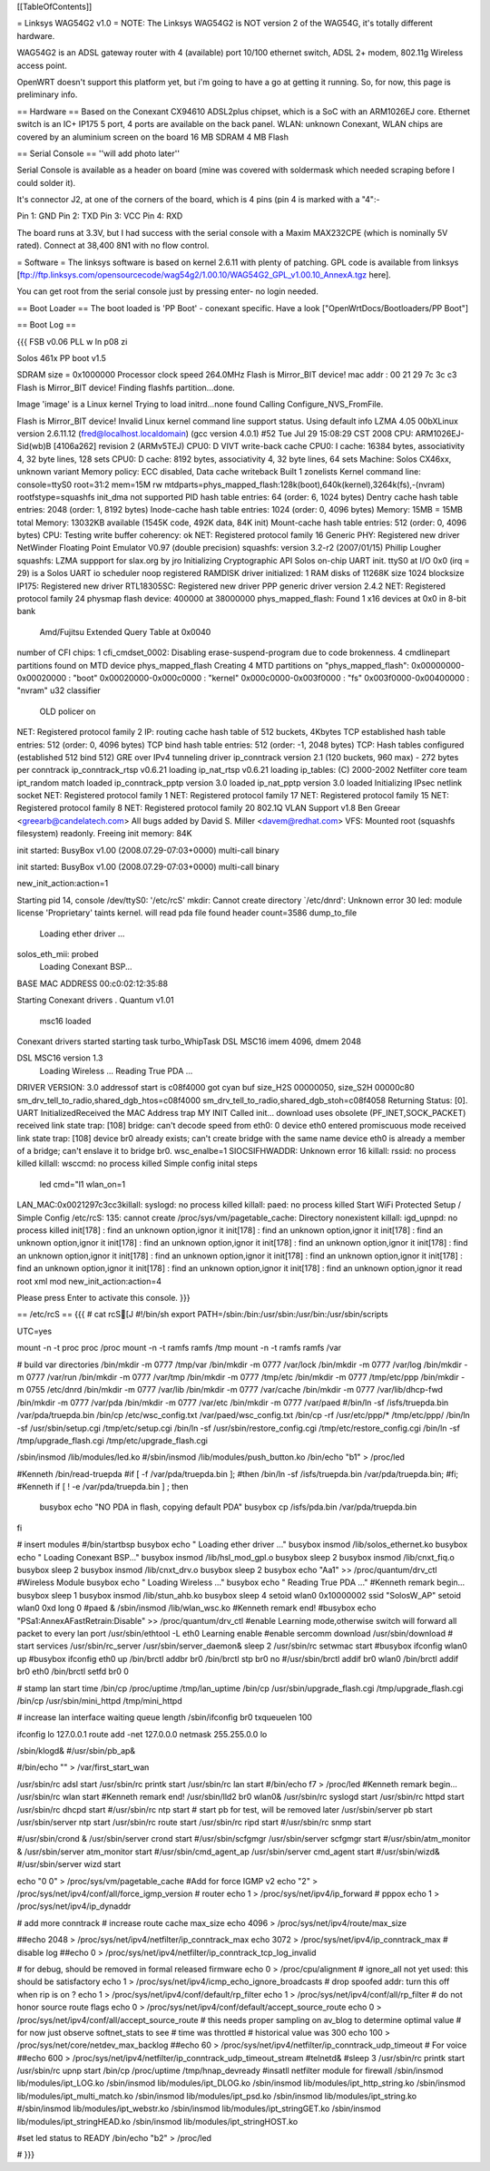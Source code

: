 [[TableOfContents]]

= Linksys WAG54G2 v1.0 =
NOTE: The Linksys WAG54G2 is NOT version 2 of the WAG54G, it's totally different hardware.

WAG54G2 is an ADSL gateway router with 4 (available) port 10/100 ethernet switch, ADSL 2+ modem, 802.11g Wireless access point.

OpenWRT doesn't support this platform yet, but i'm going to have a go at getting it running. So, for now, this page is preliminary info.

== Hardware ==
Based on the Conexant CX94610 ADSL2plus chipset, which is a SoC with an ARM1026EJ core. Ethernet switch is an IC+ IP175 5 port, 4 ports are available on the back panel. WLAN: unknown Conexant, WLAN chips are covered by an aluminium screen on the board 16 MB SDRAM 4 MB Flash

== Serial Console ==
''will add photo later''


Serial Console is available as a header on board (mine was covered with soldermask which needed scraping before I could solder it).

It's connector J2, at one of the corners of the board, which is 4 pins (pin 4 is marked with a "4":-

Pin 1: GND
Pin 2: TXD
Pin 3: VCC
Pin 4: RXD



The board runs at 3.3V, but I had success with the serial console with a Maxim MAX232CPE (which is nominally 5V rated). Connect at 38,400 8N1 with no flow control.

= Software =
The linksys software is based on kernel 2.6.11 with plenty of patching. GPL code is available from linksys [ftp://ftp.linksys.com/opensourcecode/wag54g2/1.00.10/WAG54G2_GPL_v1.00.10_AnnexA.tgz here].

You can get root from the serial console just by pressing enter- no login needed.

== Boot Loader ==
The boot loaded is 'PP Boot' - conexant specific. Have a look ["OpenWrtDocs/Bootloaders/PP Boot"]

== Boot Log ==

{{{ FSB v0.06 PLL w ln p08 zi

Solos 461x PP boot v1.5

SDRAM size = 0x1000000
Processor clock speed 264.0MHz
Flash is Mirror_BIT device!
mac addr : 
00 21 29 7c 3c c3 
Flash is Mirror_BIT device!
Finding flashfs partition...done.

Image 'image' is a Linux kernel
Trying to load initrd...none found
Calling Configure_NVS_FromFile.

Flash is Mirror_BIT device!
Invalid Linux kernel command line support status. Using default info 
LZMA 4.05
00bXLinux version 2.6.11.12 (fred@localhost.localdomain) (gcc version 4.0.1) #52 Tue Jul 29 15:08:29 CST 2008
CPU: ARM1026EJ-Sid(wb)B [4106a262] revision 2 (ARMv5TEJ)
CPU0: D VIVT write-back cache
CPU0: I cache: 16384 bytes, associativity 4, 32 byte lines, 128 sets
CPU0: D cache: 8192 bytes, associativity 4, 32 byte lines, 64 sets
Machine: Solos CX46xx, unknown variant
Memory policy: ECC disabled, Data cache writeback
Built 1 zonelists
Kernel command line: console=ttyS0 root=31:2 mem=15M rw mtdparts=phys_mapped_flash:128k(boot),640k(kernel),3264k(fs),-(nvram) rootfstype=squashfs
init_dma not supported 
PID hash table entries: 64 (order: 6, 1024 bytes)
Dentry cache hash table entries: 2048 (order: 1, 8192 bytes)
Inode-cache hash table entries: 1024 (order: 0, 4096 bytes)
Memory: 15MB = 15MB total
Memory: 13032KB available (1545K code, 492K data, 84K init)
Mount-cache hash table entries: 512 (order: 0, 4096 bytes)
CPU: Testing write buffer coherency: ok
NET: Registered protocol family 16
Generic PHY: Registered new driver
NetWinder Floating Point Emulator V0.97 (double precision)
squashfs: version 3.2-r2 (2007/01/15) Phillip Lougher
squashfs: LZMA suppport for slax.org by jro
Initializing Cryptographic API
Solos on-chip UART init.
ttyS0 at I/O 0x0 (irq = 29) is a Solos UART
io scheduler noop registered
RAMDISK driver initialized: 1 RAM disks of 11268K size 1024 blocksize
IP175: Registered new driver
RTL18305SC: Registered new driver
PPP generic driver version 2.4.2
NET: Registered protocol family 24
physmap flash device: 400000 at 38000000
phys_mapped_flash: Found 1 x16 devices at 0x0 in 8-bit bank
 Amd/Fujitsu Extended Query Table at 0x0040
number of CFI chips: 1
cfi_cmdset_0002: Disabling erase-suspend-program due to code brokenness.
4 cmdlinepart partitions found on MTD device phys_mapped_flash
Creating 4 MTD partitions on "phys_mapped_flash":
0x00000000-0x00020000 : "boot"
0x00020000-0x000c0000 : "kernel"
0x000c0000-0x003f0000 : "fs"
0x003f0000-0x00400000 : "nvram"
u32 classifier
    OLD policer on 
NET: Registered protocol family 2
IP: routing cache hash table of 512 buckets, 4Kbytes
TCP established hash table entries: 512 (order: 0, 4096 bytes)
TCP bind hash table entries: 512 (order: -1, 2048 bytes)
TCP: Hash tables configured (established 512 bind 512)
GRE over IPv4 tunneling driver
ip_conntrack version 2.1 (120 buckets, 960 max) - 272 bytes per conntrack
ip_conntrack_rtsp v0.6.21 loading
ip_nat_rtsp v0.6.21 loading
ip_tables: (C) 2000-2002 Netfilter core team
ipt_random match loaded
ip_conntrack_pptp version 3.0 loaded
ip_nat_pptp version 3.0 loaded
Initializing IPsec netlink socket
NET: Registered protocol family 1
NET: Registered protocol family 17
NET: Registered protocol family 15
NET: Registered protocol family 8
NET: Registered protocol family 20
802.1Q VLAN Support v1.8 Ben Greear <greearb@candelatech.com>
All bugs added by David S. Miller <davem@redhat.com>
VFS: Mounted root (squashfs filesystem) readonly.
Freeing init memory: 84K

init started:  BusyBox v1.00 (2008.07.29-07:03+0000) multi-call binary

init started:  BusyBox v1.00 (2008.07.29-07:03+0000) multi-call binary

new_init_action:action=1

Starting pid 14, console /dev/ttyS0: '/etc/rcS'
mkdir: Cannot create directory `/etc/dnrd': Unknown error 30
led: module license 'Proprietary' taints kernel.
will read pda file
found header
count=3586
dump_to_file
 Loading ether driver ...
solos_eth_mii: probed
 Loading Conexant BSP...
BASE MAC ADDRESS 00:c0:02:12:35:88

Starting Conexant drivers
.
Quantum v1.01
 msc16 loaded 

Conexant drivers started
starting task turbo_WhipTask
DSL MSC16 imem 4096, dmem 2048

DSL MSC16 version 1.3
 Loading Wireless ...
 Reading True PDA ...
DRIVER VERSION: 3.0 
addressof start is c08f4000 
got cyan buf size_H2S 00000050, size_S2H 00000c80
sm_drv_tell_to_radio,shared_dgb_htos=c08f4000
sm_drv_tell_to_radio,shared_dgb_stoh=c08f4058
Returning Status: [0].
UART InitializedReceived the MAC Address trap
MY INIT Called 
init...
download uses obsolete (PF_INET,SOCK_PACKET)
received link state trap: [108]
bridge: can't decode speed from eth0: 0
device eth0 entered promiscuous mode
received link state trap: [108]
device br0 already exists; can't create bridge with the same name
device eth0 is already a member of a bridge; can't enslave it to bridge br0.
wsc_enalbe=1
SIOCSIFHWADDR: Unknown error 16
killall: rssid: no process killed
killall: wsccmd: no process killed
Simple config inital steps
 led cmd="l1
 wlan_on=1
LAN_MAC:0x0021297c3cc3killall: syslogd: no process killed
killall: paed: no process killed
Start WiFi Protected Setup / Simple Config
/etc/rcS: 135: cannot create /proc/sys/vm/pagetable_cache: Directory nonexistent
killall: igd_upnpd: no process killed
init[178] : find an unknown option,ignor it
init[178] : find an unknown option,ignor it
init[178] : find an unknown option,ignor it
init[178] : find an unknown option,ignor it
init[178] : find an unknown option,ignor it
init[178] : find an unknown option,ignor it
init[178] : find an unknown option,ignor it
init[178] : find an unknown option,ignor it
init[178] : find an unknown option,ignor it
init[178] : find an unknown option,ignor it
init[178] : find an unknown option,ignor it
read root xml mod
new_init_action:action=4

Please press Enter to activate this console.  }}}

== /etc/rcS ==
{{{ 
# cat rcS[J
#!/bin/sh
export PATH=/sbin:/bin:/usr/sbin:/usr/bin:/usr/sbin/scripts

UTC=yes

mount -n -t proc proc /proc
mount -n -t ramfs ramfs /tmp
mount -n -t ramfs ramfs /var

# build var directories 
/bin/mkdir -m 0777 /tmp/var
/bin/mkdir -m 0777 /var/lock
/bin/mkdir -m 0777 /var/log
/bin/mkdir -m 0777 /var/run
/bin/mkdir -m 0777 /var/tmp
/bin/mkdir -m 0777 /tmp/etc
/bin/mkdir -m 0777 /tmp/etc/ppp
/bin/mkdir -m 0755 /etc/dnrd
/bin/mkdir -m 0777 /var/lib
/bin/mkdir -m 0777 /var/cache
/bin/mkdir -m 0777 /var/lib/dhcp-fwd
/bin/mkdir -m 0777 /var/pda
/bin/mkdir -m 0777 /var/etc
/bin/mkdir -m 0777 /var/paed
#/bin/ln -sf /isfs/truepda.bin /var/pda/truepda.bin
/bin/cp /etc/wsc_config.txt /var/paed/wsc_config.txt
/bin/cp -rf /usr/etc/ppp/* /tmp/etc/ppp/
/bin/ln -sf /usr/sbin/setup.cgi /tmp/etc/setup.cgi
/bin/ln -sf /usr/sbin/restore_config.cgi /tmp/etc/restore_config.cgi
/bin/ln -sf /tmp/upgrade_flash.cgi /tmp/etc/upgrade_flash.cgi

/sbin/insmod /lib/modules/led.ko
#/sbin/insmod /lib/modules/push_button.ko
/bin/echo "b1" > /proc/led

#Kenneth
/bin/read-truepda 
#if [ -f /var/pda/truepda.bin ];
#then /bin/ln -sf /isfs/truepda.bin /var/pda/truepda.bin;
#fi;
#Kenneth
if [ ! -e /var/pda/truepda.bin ] ; then
  busybox echo "NO PDA in flash, copying default PDA"
  busybox cp /isfs/pda.bin /var/pda/truepda.bin
fi

# insert modules
#/bin/startbsp
busybox echo " Loading ether driver ..."
busybox insmod /lib/solos_ethernet.ko
busybox echo " Loading Conexant BSP..."
busybox insmod /lib/hsl_mod_gpl.o
busybox sleep 2
busybox insmod /lib/cnxt_fiq.o
busybox sleep 2
busybox insmod /lib/cnxt_drv.o
busybox sleep 2
busybox echo "Aa1" >> /proc/quantum/drv_ctl
#Wireless  Module
busybox echo " Loading Wireless ..."
busybox echo " Reading True PDA ..."
#Kenneth remark begin...
busybox sleep 1
busybox insmod /lib/stun_ahb.ko
busybox sleep 4
setoid wlan0 0x10000002 ssid "SolosW_AP"
setoid wlan0 0xd long 0
#paed &
/sbin/insmod /lib/wlan_wsc.ko
#Kenneth remark end!
#busybox echo "PSa1:AnnexAFastRetrain:Disable" >> /proc/quantum/drv_ctl
#enable Learning mode,otherwise switch will forward all packet to every lan port
/usr/sbin/ethtool -L eth0 Learning enable
#enable sercomm download
/usr/sbin/download
# start services
/usr/sbin/rc_server
/usr/sbin/server_daemon&
sleep 2
/usr/sbin/rc setwmac start
#busybox ifconfig wlan0 up
#busybox ifconfig eth0 up
/bin/brctl addbr br0
/bin/brctl stp br0 no
#/usr/sbin/brctl addif br0 wlan0
/bin/brctl addif br0 eth0
/bin/brctl setfd br0 0

# stamp lan start time
/bin/cp /proc/uptime /tmp/lan_uptime
/bin/cp /usr/sbin/upgrade_flash.cgi /tmp/upgrade_flash.cgi
/bin/cp /usr/sbin/mini_httpd /tmp/mini_httpd

# increase lan interface waiting queue length
/sbin/ifconfig br0 txqueuelen 100

ifconfig lo 127.0.0.1
route add -net 127.0.0.0 netmask 255.255.0.0 lo

/sbin/klogd&
#/usr/sbin/pb_ap&

#/bin/echo "" > /var/first_start_wan

/usr/sbin/rc adsl start
/usr/sbin/rc printk start
/usr/sbin/rc lan start
#/bin/echo f7 > /proc/led 
#Kenneth remark begin...
/usr/sbin/rc wlan start
#Kenneth remark end!
/usr/sbin/lld2 br0 wlan0& 
/usr/sbin/rc syslogd start
/usr/sbin/rc httpd start
/usr/sbin/rc dhcpd start
#/usr/sbin/rc ntp start
# start pb for test, will be removed later
/usr/sbin/server pb start
/usr/sbin/server ntp start
/usr/sbin/rc route start
/usr/sbin/rc ripd start
#/usr/sbin/rc snmp start

#/usr/sbin/crond &
/usr/sbin/server crond start
#/usr/sbin/scfgmgr
/usr/sbin/server scfgmgr start
#/usr/sbin/atm_monitor &
/usr/sbin/server atm_monitor start
#/usr/sbin/cmd_agent_ap
/usr/sbin/server cmd_agent start
#/usr/sbin/wizd&
#/usr/sbin/server wizd start

echo "0 0" > /proc/sys/vm/pagetable_cache
#Add for force IGMP v2
echo "2" > /proc/sys/net/ipv4/conf/all/force_igmp_version
# router
echo 1 > /proc/sys/net/ipv4/ip_forward
# pppox
echo 1 > /proc/sys/net/ipv4/ip_dynaddr

# add more conntrack 
# increase route cache max_size 
echo 4096 > /proc/sys/net/ipv4/route/max_size 

##echo 2048 > /proc/sys/net/ipv4/netfilter/ip_conntrack_max
echo 3072 > /proc/sys/net/ipv4/ip_conntrack_max
# disable log
##echo 0 > /proc/sys/net/ipv4/netfilter/ip_conntrack_tcp_log_invalid

# for debug, should be removed in formal released firmware
echo 0 > /proc/cpu/alignment
# ignore_all not yet used: this should be satisfactory
echo 1 > /proc/sys/net/ipv4/icmp_echo_ignore_broadcasts
# drop spoofed addr: turn this off when rip is on ?
echo 1 > /proc/sys/net/ipv4/conf/default/rp_filter
echo 1 > /proc/sys/net/ipv4/conf/all/rp_filter
# do not honor source route flags
echo 0 > /proc/sys/net/ipv4/conf/default/accept_source_route
echo 0 > /proc/sys/net/ipv4/conf/all/accept_source_route
# this needs proper sampling on av_blog to determine optimal value
# for now just observe softnet_stats to see # time was throttled
# historical value was 300
echo 100 > /proc/sys/net/core/netdev_max_backlog
##echo 60 > /proc/sys/net/ipv4/netfilter/ip_conntrack_udp_timeout
# For voice 
##echo 600 > /proc/sys/net/ipv4/netfilter/ip_conntrack_udp_timeout_stream
#telnetd&
#sleep 3
/usr/sbin/rc printk start 
/usr/sbin/rc upnp start
/bin/cp /proc/uptime /tmp/hnap_devready
#insatll netfilter module for firewall
/sbin/insmod lib/modules/ipt_LOG.ko
/sbin/insmod lib/modules/ipt_DLOG.ko
/sbin/insmod lib/modules/ipt_http_string.ko
/sbin/insmod lib/modules/ipt_multi_match.ko
/sbin/insmod lib/modules/ipt_psd.ko
/sbin/insmod lib/modules/ipt_string.ko
#/sbin/insmod lib/modules/ipt_webstr.ko
/sbin/insmod lib/modules/ipt_stringGET.ko
/sbin/insmod lib/modules/ipt_stringHEAD.ko
/sbin/insmod lib/modules/ipt_stringHOST.ko

#set led status to READY
/bin/echo "b2" > /proc/led

# }}}
